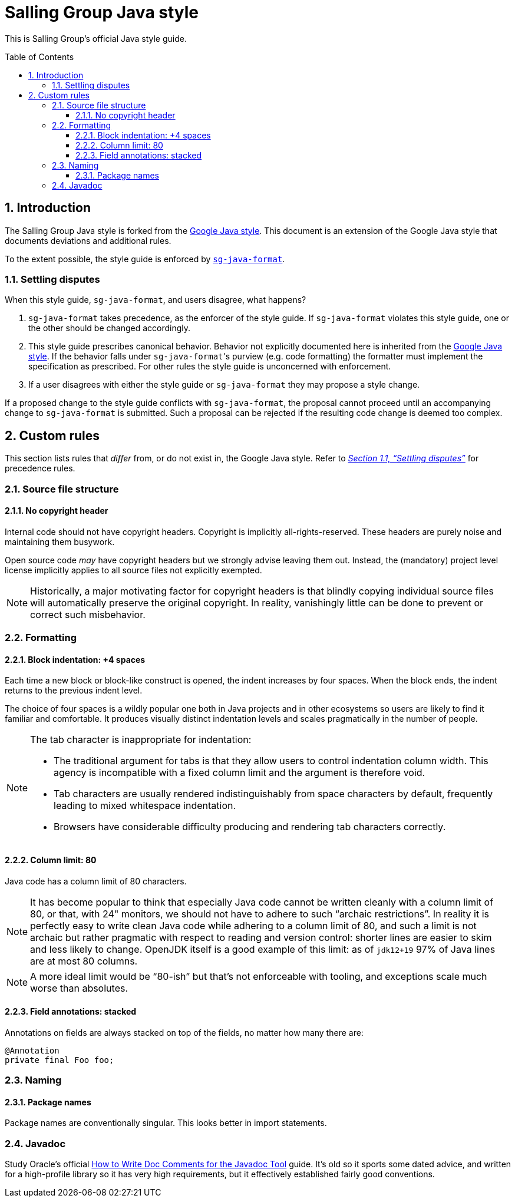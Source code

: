 = Salling Group Java style
ifdef::env-github[]
:tip-caption: :bulb:
:note-caption: :information_source:
:important-caption: :heavy_exclamation_mark:
:caution-caption: :fire:
:warning-caption: :warning:
endif::[]
ifndef::env-github[]
:icons: font
:source-highlighter: pygments
endif::[]
:sectnums:
:toc:
:toclevels: 3
:toc-placement!:
:xrefstyle: full

:uri-formatter: https://github.com/Salling-Group/sg-java-format
:uri-google-java: https://google.github.io/styleguide/javaguide.html
:uri-jdk-choices: https://blog.joda.org/2018/09/time-to-look-beyond-oracles-jdk.html
:uri-latest-jdk: https://adoptopenjdk.net/releases.html?variant=openjdk11&jvmVariant=hotspot
:uri-oracle-javadoc-guide: https://www.oracle.com/technetwork/java/javase/documentation/index-137868.html
:uri-previous-jdk: https://adoptopenjdk.net/releases.html?variant=openjdk8&jvmVariant=hotspot

This is Salling Group's official Java style guide.

toc::[]

== Introduction

The Salling Group Java style is forked from the {uri-google-java}[Google Java
style]. This document is an extension of the Google Java style that documents
deviations and additional rules.

To the extent possible, the style guide is enforced by
{uri-formatter}[`sg-java-format`].

[[_settling_disputes]]
=== Settling disputes

When this style guide, `sg-java-format`, and users disagree, what happens?

. `sg-java-format` takes precedence, as the enforcer of the style guide. If
`sg-java-format` violates this style guide, one or the other should be changed
accordingly.

. This style guide prescribes canonical behavior. Behavior not explicitly
documented here is inherited from the {uri-google-java}[Google Java style]. If
the behavior falls under `sg-java-format`{empty}'s purview (e.g. code
formatting) the formatter must implement the specification as prescribed. For
other rules the style guide is unconcerned with enforcement.

. If a user disagrees with either the style guide or `sg-java-format` they may
propose a style change.

If a proposed change to the style guide conflicts with `sg-java-format`, the
proposal cannot proceed until an accompanying change to `sg-java-format` is
submitted. Such a proposal can be rejected if the resulting code change is
deemed too complex.

== Custom rules

This section lists rules that _differ_ from, or do not exist in, the Google
Java style. Refer to _<<_settling_disputes,Section 1.1, "`Settling
disputes`">>_ for precedence rules.

=== Source file structure

==== No copyright header

Internal code should not have copyright headers. Copyright is implicitly
all-rights-reserved. These headers are purely noise and maintaining them
busywork.

Open source code _may_ have copyright headers but we strongly advise leaving
them out. Instead, the (mandatory) project level license implicitly applies to
all source files not explicitly exempted.

[NOTE]
====
Historically, a major motivating factor for copyright headers is that blindly
copying individual source files will automatically preserve the original
copyright. In reality, vanishingly little can be done to prevent or correct
such misbehavior.
====

=== Formatting

==== Block indentation: +4 spaces

Each time a new block or block-like construct is opened, the indent increases
by four spaces. When the block ends, the indent returns to the previous indent
level.

The choice of four spaces is a wildly popular one both in Java projects and in
other ecosystems so users are likely to find it familiar and comfortable. It
produces visually distinct indentation levels and scales pragmatically in the
number of people.

[NOTE]
====
The tab character is inappropriate for indentation:

* The traditional argument for tabs is that they allow users to control
indentation column width. This agency is incompatible with a fixed column limit
and the argument is therefore void.

* Tab characters are usually rendered indistinguishably from space characters
by default, frequently leading to mixed whitespace indentation.

* Browsers have considerable difficulty producing and rendering tab characters
correctly.
====

==== Column limit: 80

Java code has a column limit of 80 characters.

[NOTE]
====
It has become popular to think that especially Java code cannot be written
cleanly with a column limit of 80, or that, with 24" monitors, we should not
have to adhere to such "`archaic restrictions`". In reality it is perfectly
easy to write clean Java code while adhering to a column limit of 80, and such
a limit is not archaic but rather pragmatic with respect to reading and version
control: shorter lines are easier to skim and less likely to change. OpenJDK
itself is a good example of this limit: as of `jdk12+19` 97% of Java lines are
at most 80 columns.
====

[NOTE]
====
A more ideal limit would be "`80-ish`" but that's not enforceable with tooling,
and exceptions scale much worse than absolutes.
====

==== Field annotations: stacked

Annotations on fields are always stacked on top of the fields, no matter how
many there are:

[source,java]
----
@Annotation
private final Foo foo;
----

=== Naming

==== Package names

Package names are conventionally singular. This looks better in import
statements.

=== Javadoc

Study Oracle's official {uri-oracle-javadoc-guide}[How to Write Doc Comments
for the Javadoc Tool] guide. It's old so it sports some dated advice, and
written for a high-profile library so it has very high requirements, but it
effectively established fairly good conventions.
